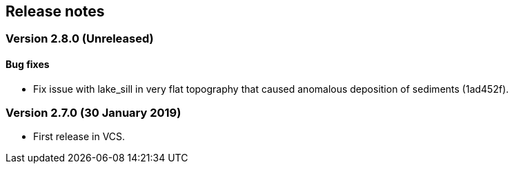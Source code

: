 [#release_notes]
== Release notes

=== Version 2.8.0 (Unreleased)

==== Bug fixes

- Fix issue with lake_sill in very flat topography that caused
  anomalous deposition of sediments (1ad452f).

=== Version 2.7.0 (30 January 2019)

- First release in VCS.
